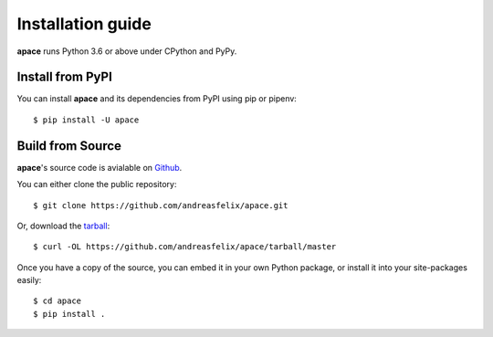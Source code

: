 ==================
Installation guide
==================

**apace** runs Python 3.6 or above under CPython and PyPy.

Install from PyPI
======================

You can install **apace** and its dependencies from PyPI using pip or pipenv::

    $ pip install -U apace

Build from Source
=================

**apace**\ 's source code is avialable on `Github <https://github.com/andreas/felix/apace>`_.

You can either clone the public repository::

    $ git clone https://github.com/andreasfelix/apace.git

Or, download the `tarball <https://github.com/andreasfelix/apace/tarball/master>`_::


    $ curl -OL https://github.com/andreasfelix/apace/tarball/master

Once you have a copy of the source, you can embed it in your own Python
package, or install it into your site-packages easily::

    $ cd apace
    $ pip install .
